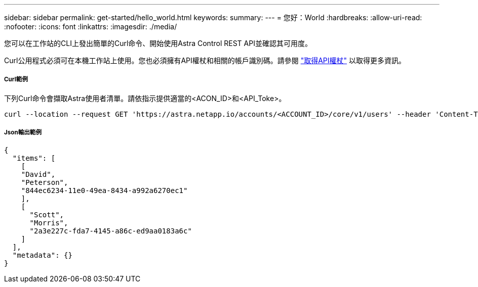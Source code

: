 ---
sidebar: sidebar 
permalink: get-started/hello_world.html 
keywords:  
summary:  
---
= 您好：World
:hardbreaks:
:allow-uri-read: 
:nofooter: 
:icons: font
:linkattrs: 
:imagesdir: ./media/


[role="lead"]
您可以在工作站的CLI上發出簡單的Curl命令、開始使用Astra Control REST API並確認其可用度。

Curl公用程式必須可在本機工作站上使用。您也必須擁有API權杖和相關的帳戶識別碼。請參閱 link:get_api_token.html["取得API權杖"] 以取得更多資訊。



===== Curl範例

下列Curl命令會擷取Astra使用者清單。請依指示提供適當的<ACON_ID>和<API_Toke>。

[source, curl]
----
curl --location --request GET 'https://astra.netapp.io/accounts/<ACCOUNT_ID>/core/v1/users' --header 'Content-Type: application/json' --header 'Authorization: Bearer <API_TOKEN>'
----


===== Json輸出範例

[source, json]
----
{
  "items": [
    [
    "David",
    "Peterson",
    "844ec6234-11e0-49ea-8434-a992a6270ec1"
    ],
    [
      "Scott",
      "Morris",
      "2a3e227c-fda7-4145-a86c-ed9aa0183a6c"
    ]
  ],
  "metadata": {}
}
----